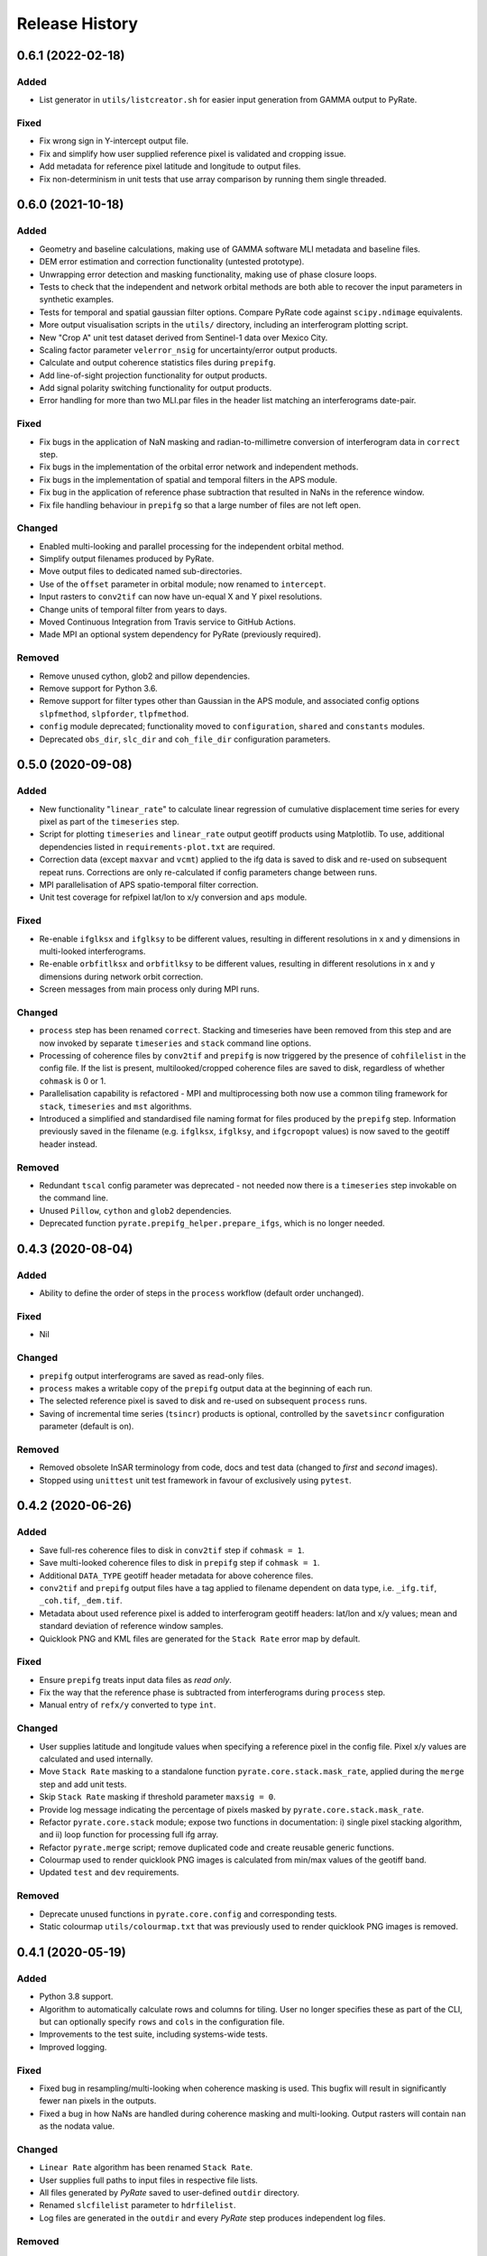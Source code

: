 .. :changelog:

Release History
===============

0.6.1 (2022-02-18)
------------------
Added
+++++
- List generator in ``utils/listcreator.sh`` for easier input generation from GAMMA output to PyRate.

Fixed
+++++
- Fix wrong sign in Y-intercept output file.
- Fix and simplify how user supplied reference pixel is validated and cropping issue.
- Add metadata for reference pixel latitude and longitude to output files.
- Fix non-determinism in unit tests that use array comparison by running them single threaded.


0.6.0 (2021-10-18)
------------------
Added
+++++
- Geometry and baseline calculations, making use of GAMMA software MLI metadata and baseline files.
- DEM error estimation and correction functionality (untested prototype).
- Unwrapping error detection and masking functionality, making use of phase closure loops.
- Tests to check that the independent and network orbital methods are both able to recover the input parameters in synthetic examples.
- Tests for temporal and spatial gaussian filter options. Compare PyRate code against ``scipy.ndimage`` equivalents.
- More output visualisation scripts in the ``utils/`` directory, including an interferogram plotting script.
- New "Crop A" unit test dataset derived from Sentinel-1 data over Mexico City.
- Scaling factor parameter ``velerror_nsig`` for uncertainty/error output products.
- Calculate and output coherence statistics files during ``prepifg``.
- Add line-of-sight projection functionality for output products.
- Add signal polarity switching functionality for output products.
- Error handling for more than two MLI.par files in the header list matching an interferograms date-pair.

Fixed
+++++
- Fix bugs in the application of NaN masking and radian-to-millimetre conversion of interferogram data in ``correct`` step.
- Fix bugs in the implementation of the orbital error network and independent methods.
- Fix bugs in the implementation of spatial and temporal filters in the APS module.
- Fix bug in the application of reference phase subtraction that resulted in NaNs in the reference window.
- Fix file handling behaviour in ``prepifg`` so that a large number of files are not left open.

Changed
+++++++
- Enabled multi-looking and parallel processing for the independent orbital method.
- Simplify output filenames produced by PyRate.
- Move output files to dedicated named sub-directories. 
- Use of the ``offset`` parameter in orbital module; now renamed to ``intercept``.
- Input rasters to ``conv2tif`` can now have un-equal X and Y pixel resolutions.
- Change units of temporal filter from years to days.
- Moved Continuous Integration from Travis service to GitHub Actions.
- Made MPI an optional system dependency for PyRate (previously required).

Removed
+++++++
- Remove unused cython, glob2 and pillow dependencies.
- Remove support for Python 3.6.
- Remove support for filter types other than Gaussian in the APS module, and associated config options ``slpfmethod``, ``slpforder``, ``tlpfmethod``.
- ``config`` module deprecated; functionality moved to ``configuration``, ``shared`` and ``constants`` modules.
- Deprecated ``obs_dir``, ``slc_dir`` and ``coh_file_dir`` configuration parameters.

0.5.0 (2020-09-08)
------------------
Added
+++++
- New functionality "``linear_rate``" to calculate linear regression of
  cumulative displacement time series for every pixel as part of the ``timeseries`` step.
- Script for plotting ``timeseries`` and ``linear_rate`` output geotiff products using Matplotlib.
  To use, additional dependencies listed in ``requirements-plot.txt`` are required.
- Correction data (except ``maxvar`` and ``vcmt``) applied to the ifg data is saved to disk
  and re-used on subsequent repeat runs. Corrections are only re-calculated if config
  parameters change between runs.
- MPI parallelisation of APS spatio-temporal filter correction.
- Unit test coverage for refpixel lat/lon to x/y conversion and ``aps`` module.

Fixed
+++++
- Re-enable ``ifglksx`` and ``ifglksy`` to be different values, resulting in different
  resolutions in x and y dimensions in multi-looked interferograms.
- Re-enable ``orbfitlksx`` and ``orbfitlksy`` to be different values, resulting in different
  resolutions in x and y dimensions during network orbit correction.
- Screen messages from main process only during MPI runs.

Changed
+++++++
- ``process`` step has been renamed ``correct``. Stacking and timeseries have been removed from
  this step and are now invoked by separate ``timeseries`` and ``stack`` command line options.
- Processing of coherence files by ``conv2tif`` and ``prepifg`` is now triggered by the presence
  of ``cohfilelist`` in the config file. If the list is present, multilooked/cropped coherence
  files are saved to disk, regardless of whether ``cohmask`` is 0 or 1.
- Parallelisation capability is refactored - MPI and multiprocessing both now use a common
  tiling framework for ``stack``, ``timeseries`` and ``mst`` algorithms.
- Introduced a simplified and standardised file naming format for files produced by the
  ``prepifg`` step. Information previously saved in the filename (e.g. ``ifglksx``, ``ifglksy``,
  and ``ifgcropopt`` values) is now saved to the geotiff header instead.

Removed
+++++++
- Redundant ``tscal`` config parameter was deprecated - not needed now there is a ``timeseries``
  step invokable on the command line.
- Unused ``Pillow``, ``cython`` and ``glob2`` dependencies.
- Deprecated function ``pyrate.prepifg_helper.prepare_ifgs``, which is no longer needed.

0.4.3 (2020-08-04)
------------------
Added
+++++
- Ability to define the order of steps in the ``process`` workflow
  (default order unchanged).
  
Fixed
+++++
- Nil

Changed
+++++++
- ``prepifg`` output interferograms are saved as read-only files.
- ``process`` makes a writable copy of the ``prepifg`` output data
  at the beginning of each run.
- The selected reference pixel is saved to disk and re-used on subsequent
  ``process`` runs.  
- Saving of incremental time series (``tsincr``) products is optional,
  controlled by the ``savetsincr`` configuration parameter (default is on).

Removed
+++++++
- Removed obsolete InSAR terminology from code, docs and test data
  (changed to `first` and `second` images).
- Stopped using ``unittest`` unit test framework in favour of exclusively
  using ``pytest``.

0.4.2 (2020-06-26)
------------------
Added
+++++
- Save full-res coherence files to disk in ``conv2tif`` step if ``cohmask = 1``.
- Save multi-looked coherence files to disk in ``prepifg`` step if ``cohmask = 1``.
- Additional ``DATA_TYPE`` geotiff header metadata for above coherence files.
- ``conv2tif`` and ``prepifg`` output files have a tag applied to filename dependent
  on data type, i.e. ``_ifg.tif``, ``_coh.tif``, ``_dem.tif``.
- Metadata about used reference pixel is added to interferogram geotiff headers:
  lat/lon and x/y values; mean and standard deviation of reference window samples.
- Quicklook PNG and KML files are generated for the ``Stack Rate`` error map by default.

Fixed
+++++
- Ensure ``prepifg`` treats input data files as `read only`.
- Fix the way that the reference phase is subtracted from interferograms
  during ``process`` step.
- Manual entry of ``refx/y`` converted to type ``int``.

Changed
+++++++
- User supplies latitude and longitude values when specifying a reference pixel in
  the config file. Pixel x/y values are calculated and used internally.
- Move ``Stack Rate`` masking to a standalone function ``pyrate.core.stack.mask_rate``,
  applied during the ``merge`` step and add unit tests.
- Skip ``Stack Rate`` masking if threshold parameter ``maxsig = 0``.
- Provide log message indicating the percentage of pixels masked by 
  ``pyrate.core.stack.mask_rate``.
- Refactor ``pyrate.core.stack`` module; expose two functions in documentation:
  i) single pixel stacking algorithm, and
  ii) loop function for processing full ifg array.
- Refactor ``pyrate.merge`` script; remove duplicated code and create reusable
  generic functions.
- Colourmap used to render quicklook PNG images is calculated from min/max values of
  the geotiff band.
- Updated ``test`` and ``dev`` requirements.

Removed
+++++++
- Deprecate unused functions in ``pyrate.core.config`` and corresponding tests.
- Static colourmap ``utils/colourmap.txt`` that was previously used to render
  quicklook PNG images is removed. 

0.4.1 (2020-05-19)
------------------
Added
+++++
- Python 3.8 support.
- Algorithm to automatically calculate rows and columns for tiling.
  User no longer specifies these as part of the CLI, but can optionally
  specify ``rows`` and ``cols`` in the configuration file.
- Improvements to the test suite, including systems-wide tests.
- Improved logging.

Fixed
+++++
- Fixed bug in resampling/multi-looking when coherence masking is used.
  This bugfix will result in significantly fewer ``nan`` pixels in the outputs.
- Fixed a bug in how NaNs are handled during coherence masking and multi-looking.
  Output rasters will contain ``nan`` as the nodata value.

Changed
+++++++
- ``Linear Rate`` algorithm has been renamed ``Stack Rate``.
- User supplies full paths to input files in respective file lists.
- All files generated by `PyRate` saved to user-defined ``outdir`` directory.
- Renamed ``slcfilelist`` parameter to ``hdrfilelist``.
- Log files are generated in the ``outdir`` and every `PyRate` step produces independent log files.

Removed
+++++++
- Deprecate the use of ``obsdir``, ``slcfiledir`` and ``cohdir`` configuration variables.
- Deprecate ``parallel = 2`` option; splitting image via rows for parallelisation.

0.4.0 (2019-10-31)
------------------
Added
+++++
- Python 3.7 support.
- Optional ``conv2tif`` step.
- Building of docs integrated with Travis CI.
- Coherence masking, view coherence masking section in ``input_parameters.conf``
  for options.
- Input parameter validation.
- SLC and coherence file lists for file discovery.
- Create quick view png for rate map product.
- Add support for reading interferogram in Geotiff format.
- Add detailed validation and hints for configuration parameters
- Add system tests for all 3 types of input formats

Changed
+++++++
- ``linrate`` step has been renamed to ``process``.
- ``postprocess`` step has been renamed to ``merge``.
- ``converttogeotiff`` step has been renamed to ``conv2tif``.
- CLI structure: config files now need to be provided with ``-f`` flag.
- Reduced console output, default verbosity setting is now ``INFO``.
- Restructure of code layout, src modules now in ``PyRate/pyrate/core`` directory
  and scripts at ``PyRate/scripts``.
- Reference pixel values are expected to be in latitude and longitude values.

Removed
+++++++
- Unused luigi code.
- References to Matlab.
- Unused tests for legacy api.

0.3.0 (2019-07-26)
------------------
Added
+++++
- ``utils/apt_install.sh`` script that lists Ubuntu/apt package requirements.
- ``utils/load_modules.sh`` script that sets up NCI Raijin HPC environment.

Fixed
+++++
- Errors being caused by newer version of ``networkx``; v2.3 now supported.

Removed
+++++++
- Unused Python and OS packages.
- environment.yml - conda env will now be installed using ``requirements.txt``.
- HPC directory - hpc README.rst moved to docs.
- setup.cfg - no longer needed.
- Luigi functionality - hasn't been operational and is reported as vulnerable.
  Single machine parallelism is achieved with joblib. 

Changed
+++++++
- Requirements now managed by ``requirements.txt`` file, parsed by ``setup.py``.
- Requirements now split across base ``requirements.txt`` and separate files
  for dev (``requirements-dev.txt``) and testing (``requirements-test.txt``).
- Moved default config files to top level source directory.
- Pinned Python dependencies to specific versions.
- Travis build now installs GDAL from apt.
- Travis only builds on master, develop and \*-travis branches.
- Consolidated documentation into ``PyRate/docs``.
- Updated install instructions for Ubuntu and NCI.

0.2.0 (2017-05-22)
------------------
- Stable beta release.

0.1.0 (2017-01-31)
------------------
- First release on PyPI.
